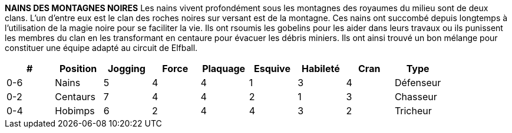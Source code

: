 *NAINS DES MONTAGNES NOIRES*
Les nains vivent profondément sous les montagnes des royaumes du milieu sont de deux clans. L'un d'entre eux est le clan des roches noires sur versant est de la montagne. Ces nains ont succombé depuis longtemps à l'utilisation de la magie noire pour se faciliter la vie. Ils ont rsoumis les gobelins pour les aider dans leurs travaux ou ils punissent les membres du clan en les transformant en centaure pour évacuer les débris miniers. Ils ont ainsi trouvé un bon mélange pour constituer une équipe adapté au circuit de Elfball.

////

DWARVES
The Dwarves living deep under the mountains of the Middle Kingdoms come in two clans. The Black Rock clan in the east practices sorcery summoning Imps to help them with their labours or punishing clan members by turning them into Centaurs to haul away mining debris. By comparison the western based Thunder Hammer clan are their opposites. They use no magic and live their lives as a united group dedicated to hard work, strong ale and gold (lots and lots of gold.)
￼￼￼

￼￼￼
Defender Hunter
* Thunder Hammer teams are composed of only 0-12 Dwarves. Black Rock teams use 0-6 Dwarves along with Hobimps and Dwarven Centaurs.

////

[options=header,frame=topbot,grid=none,cols="^.^,^.^,^.^,^.^,^.^,^.^,^.^,^.^,^.^"]
|===
|#|Position|Jogging|Force|Plaquage|Esquive|Habileté|Cran|Type
| 0-6 | Nains | 5 | 4 | 4 | 1 | 3 | 4 | Défenseur
| 0-2 | Centaurs | 7 | 4 | 4 | 2 | 1 | 3 | Chasseur
| 0-4 | Hobimps | 6 | 2 | 4 | 4 | 3 | 2 | Tricheur
|===
